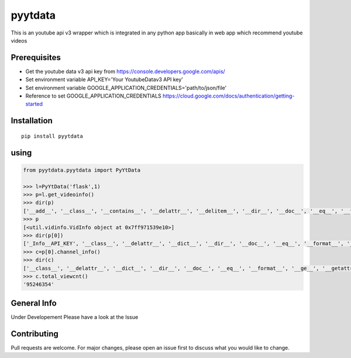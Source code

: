 pyytdata
========

This is an youtube api v3 wrapper which is integrated in any python app
basically in web app which recommend youtube videos

.. image:: https://img.shields.io/pypi/v/pyytdata
   :target: https://pypi.python.org/pypi/pyytdata/

.. image:: https://travis-ci.org/princekrroshan01/YouTubeDataApi_Wrapper.svg?branch=master
    :target: https://travis-ci.org/princekrroshan01/YouTubeDataApi_Wrapper

.. image:: https://img.shields.io/pypi/pyversions/pyytdata.svg
   :target: https://pypi.python.org/pypi/pyytdata/

.. image:: https://img.shields.io/pypi/l/pyytdata.svg
   :target: https://pypi.python.org/pypi/pyytdata/

.. image:: https://pepy.tech/badge/pyytdata
   :target: https://pepy.tech/project/pyytdata

.. image:: https://img.shields.io/pypi/format/pyytdata.svg
   :target: https://pypi.python.org/pypi/pyytdata/

.. image:: https://coveralls.io/repos/github/princekrroshan01/YouTubeDataApi_Wrapper/badge.svg?branch=master
   :target: https://coveralls.io/github/princekrroshan01/YouTubeDataApi_Wrapper?branch=master




Prerequisites
-------------

- Get the youtube data v3 api key from https://console.developers.google.com/apis/
- Set environment variable API\_KEY='Your YoutubeDatav3 API key'
- Set environment variable GOOGLE\_APPLICATION\_CREDENTIALS='path/to/json/file'
- Reference to set GOOGLE\_APPLICATION\_CREDENTIALS https://cloud.google.com/docs/authentication/getting-started

Installation
------------

::

       pip install pyytdata

using
-----

.. code-block:: python

    from pyytdata.pyytdata import PyYtData

    >>> l=PyYtData('flask',1)
    >>> p=l.get_videoinfo()
    >>> dir(p)
    ['__add__', '__class__', '__contains__', '__delattr__', '__delitem__', '__dir__', '__doc__', '__eq__', '__format__', '__ge__', '__getattribute__', '__getitem__', '__gt__', '__hash__', '__iadd__', '__imul__', '__init__', '__init_subclass__', '__iter__', '__le__', '__len__', '__lt__', '__mul__', '__ne__', '__new__', '__reduce__', '__reduce_ex__', '__repr__', '__reversed__', '__rmul__', '__setattr__', '__setitem__', '__sizeof__', '__str__', '__subclasshook__', 'append', 'clear', 'copy', 'count', 'extend', 'index', 'insert', 'pop', 'remove', 'reverse', 'sort']
    >>> p
    [<util.vidinfo.VidInfo object at 0x7ff971539e10>]
    >>> dir(p[0])
    ['_Info__API_KEY', '__class__', '__delattr__', '__dict__', '__dir__', '__doc__', '__eq__', '__format__', '__ge__', '__getattribute__', '__gt__', '__hash__', '__init__', '__init_subclass__', '__le__', '__lt__', '__module__', '__ne__', '__new__', '__reduce__', '__reduce_ex__', '__repr__', '__setattr__', '__sizeof__', '__str__', '__subclasshook__', '__weakref__', '_id', 'channel_info', 'get_descriptions', 'get_image_urls', 'get_links', 'get_publishedtime', 'get_titles', 'keyword', 'maxlen', 'open_id', 'order', 'result', 'type', 'youtube']
    >>> c=p[0].channel_info()
    >>> dir(c)
    ['__class__', '__delattr__', '__dict__', '__dir__', '__doc__', '__eq__', '__format__', '__ge__', '__getattribute__', '__gt__', '__hash__', '__init__', '__init_subclass__', '__le__', '__lt__', '__module__', '__ne__', '__new__', '__reduce__', '__reduce_ex__', '__repr__', '__setattr__', '__sizeof__', '__str__', '__subclasshook__', '__weakref__', 'id', 'result', 'total_subscriber', 'total_video', 'total_viewcnt', 'youtube']
    >>> c.total_viewcnt()
    '95246354'



General Info
------------
Under Developement
Please have a look at the Issue

Contributing
------------

Pull requests are welcome. For major changes, please open an issue first
to discuss what you would like to change.
